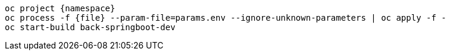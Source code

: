 [.lines_space]
[.console-input]
[source,bash, subs="+macros,+attributes"]
----
oc project {namespace}
oc process -f {file} --param-file=params.env --ignore-unknown-parameters | oc apply -f -
oc start-build back-springboot-dev
----
